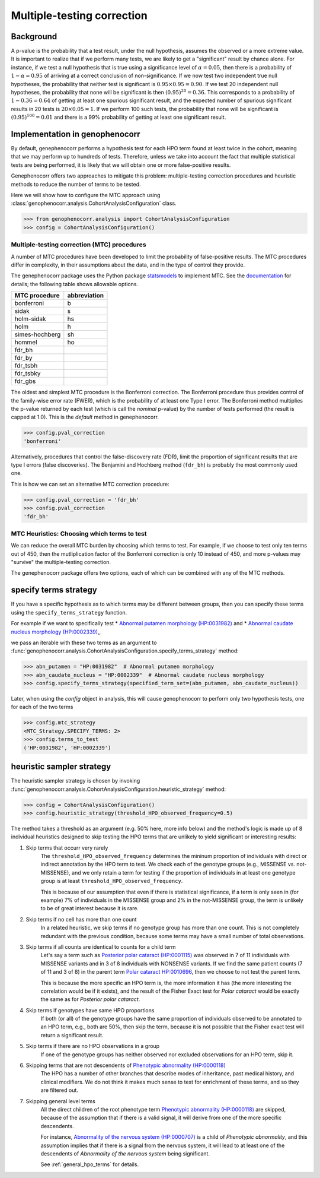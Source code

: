 .. _mtc:

===========================
Multiple-testing correction
===========================

Background
~~~~~~~~~~

A p-value is the probability that a test result, under the null hypothesis, assumes the observed or a more extreme value. It is important to realize that if we
perform many tests, we are likely to get a "significant" result by chance alone. For instance, if 
we test a null hypothesis that is true using a significance level of
:math:`\alpha = 0.05`, then there is a probability of :math:`1-\alpha = 0.95` of
arriving at a correct conclusion of non-significance. If we now test
two independent true null hypotheses, the probability that neither
test is significant is :math:`0.95\times 0.95 = 0.90.` If we test 20
independent null hypotheses, the probability that none will be
significant is then :math:`(0.95)^{20}=0.36`. This corresponds to a
probability of :math:`1-0.36=0.64` of getting at least one spurious
significant result, and the expected number of spurious significant
results in 20 tests is :math:`20\times 0.05=1`. If we perform 100 such
tests, the probability that none will be significant is
:math:`(0.95)^{100}=0.01` and there is a 99\% probability of getting at
least one significant result.


Implementation in genophenocorr
~~~~~~~~~~~~~~~~~~~~~~~~~~~~~~~
By default, genephenocorr performs a hypothesis test for each HPO term found at least twice
in the cohort, meaning that we may
perform up to hundreds of tests. Therefore, unless we take into
account the fact that multiple statistical tests are being performed,
it is likely that we will obtain one or more false-positive
results.

Genephenocorr offers two approaches to mitigate this problem: multiple-testing correction procedures
and heuristic methods to reduce the number of terms to be tested. 

Here we will show how to configure the MTC approach 
using :class:`genophenocorr.analysis.CohortAnalysisConfiguration` class.

>>> from genophenocorr.analysis import CohortAnalysisConfiguration
>>> config = CohortAnalysisConfiguration()


Multiple-testing correction (MTC) procedures
^^^^^^^^^^^^^^^^^^^^^^^^^^^^^^^^^^^^^^^^^^^^

A number of MTC procedures have
been developed to limit the probability of false-positive results. The
MTC procedures differ in complexity, in their assumptions about the
data, and in the type of control they provide.

The genephenocorr package uses the Python package `statsmodels <https://www.statsmodels.org/devel/>`_ to implement
MTC. See the `documentation <https://www.statsmodels.org/dev/generated/statsmodels.stats.multitest.multipletests.html>`_ for details;
the following table shows allowable options.

+---------------+--------------+
| MTC procedure | abbreviation |
+===============+==============+
| bonferroni    | b            |
+---------------+--------------+
| sidak         | s            |
+---------------+--------------+
|  holm-sidak   |     hs       |
+---------------+--------------+
|     holm      |      h       |
+---------------+--------------+
| simes-hochberg|   sh         |
+---------------+--------------+
|     hommel    |  ho          |
+---------------+--------------+
|     fdr_bh    |              |
+---------------+--------------+
|    fdr_by     |              |
+---------------+--------------+
|     fdr_tsbh  |              |
+---------------+--------------+
|     fdr_tsbky |              |
+---------------+--------------+
|     fdr_gbs   |              |
+---------------+--------------+


The oldest and simplest MTC procedure is the Bonferroni
correction. The Bonferroni procedure thus provides control of the family-wise
error rate (FWER), which is the probability of at least one Type I
error.  The Bonferroni method multiplies the p-value
returned by each test (which is call the *nominal* p-value)
by the number of tests performed (the result is capped at 1.0). This is the *default* method in genephenocorr.

>>> config.pval_correction
'bonferroni'

Alternatively, procedures that control the false-discovery rate (FDR),
limit the proportion of significant results that are type I
errors (false discoveries). The Benjamini and Hochberg method (``fdr_bh``) is probably the most commonly used one.

This is how we can set an alternative MTC correction procedure:

>>> config.pval_correction = 'fdr_bh'
>>> config.pval_correction
'fdr_bh'


MTC Heuristics: Choosing which terms to test
^^^^^^^^^^^^^^^^^^^^^^^^^^^^^^^^^^^^^^^^^^^^

We can reduce the overall MTC burden by choosing which terms to test. 
For example, if we choose to test only ten terms out of 450, 
then the mutliplication factor of the Bonferroni correction 
is only 10 instead of 450, and more p-values 
may "survive" the multiple-testing correction.

The genephenocorr package offers two options, 
each of which can be combined with any of the MTC methods.


specify terms strategy
~~~~~~~~~~~~~~~~~~~~~~

If you have a specific hypothesis as to which terms may be different between groups, 
then you can specify these terms using the ``specify_terms_strategy`` function.

For example if we want to specifically test
* `Abnormal putamen morphology (HP:0031982) <https://hpo.jax.org/browse/term/HP:0031982>`_ and
* `Abnormal caudate nucleus morphology (HP:0002339) <https://hpo.jax.org/browse/term/HP:0002339>`_,,

we pass an iterable with these two terms 
as an argument to :func:`genophenocorr.analysis.CohortAnalysisConfiguration.specify_terms_strategy` method:


>>> abn_putamen = "HP:0031982"  # Abnormal putamen morphology
>>> abn_caudate_nucleus = "HP:0002339"  # Abnormal caudate nucleus morphology
>>> config.specify_terms_strategy(specified_term_set=(abn_putamen, abn_caudate_nucleus))

Later, when using the `config` object in analysis, 
this will cause genophenocorr to perform only two hypothesis tests, one for each of the two terms

>>> config.mtc_strategy
<MTC_Strategy.SPECIFY_TERMS: 2>
>>> config.terms_to_test
('HP:0031982', 'HP:0002339')


heuristic sampler strategy
~~~~~~~~~~~~~~~~~~~~~~~~~~

.. _heuristic-sampler-strategy-section:

The heuristic sampler strategy is chosen by invoking 
:func:`genophenocorr.analysis.CohortAnalysisConfiguration.heuristic_strategy` method:

>>> config = CohortAnalysisConfiguration()
>>> config.heuristic_strategy(threshold_HPO_observed_frequency=0.5)

The method takes a threshold as an argument (e.g. 50% here, more info below) 
and the method's logic is made up of 8 individual heuristics 
designed to skip testing the HPO terms that are unlikely to yield significant or interesting results:

#. Skip terms that occurr very rarely
    The ``threshold_HPO_observed_frequency`` determines the mininum proportion of individuals 
    with direct or indirect annotation by the HPO term to test. 
    We check each of the genotype groups (e.g., MISSENSE vs. not-MISSENSE), and we only retain a term for testing 
    if the proportion of individuals in at least one genotype group is at least ``threshold_HPO_observed_frequency``. 
    
    This is because of our assumption that even if there is statistical significance, 
    if a term is only seen in (for example) 7% of individuals in the MISSENSE group and 2% in the not-MISSENSE group, 
    the term is unlikely to be of great interest because it is rare.

#. Skip terms if no cell has more than one count
    In a related heuristic, we skip terms if no genotype group has more than one count. 
    This is not completely redundant with the previous condition, 
    because some terms may have a small number of total observations.

#. Skip terms if all counts are identical to counts for a child term
    Let's say a term such as 
    `Posterior polar cataract (HP:0001115) <https://hpo.jax.org/browse/term/HP:0001115>`_ 
    was observed in 7 of 11 individuals with MISSENSE variants
    and in 3 of 8 individuals with NONSENSE variants. 
    If we find the same patient counts (7 of 11 and 3 of 8) in the parent term 
    `Polar cataract HP:0010696 <https://hpo.jax.org/browse/term/HP:0010696>`_, 
    then we choose to not test the parent term. 
    
    This is because the more specific an HPO term is, 
    the more information it has (the more interesting the correlation would be if it exists), 
    and the result of the Fisher Exact test for *Polar cataract* 
    would be exactly the same as for *Posterior polar cataract*.

#. Skip terms if genotypes have same HPO proportions
    If both (or all) of the genotype groups have the same proportion of individuals 
    observed to be annotated to an HPO term, e.g., both are 50%, then skip the term, 
    because it is not possible that the Fisher exact test will return a significant result.

#. Skip terms if there are no HPO observations in a group
    If one of the genotype groups has neither observed nor excluded observations for an HPO term, skip it.

#. Skipping terms that are not descendents of `Phenotypic abnormality (HP:0000118) <https://hpo.jax.org/browse/term/HP:0000118>`_
    The HPO has a number of other branches that describe modes of inheritance, 
    past medical history, and clinical modifiers. 
    We do not think it makes much sense to test for enrichment of these terms, 
    and so they are filtered out.

#. Skipping general level terms 
    All the direct children of the root phenotype term 
    `Phenotypic abnormality (HP:0000118) <https://hpo.jax.org/browse/term/HP:0000118>`_ are skipped, 
    because of the assumption that if there is a valid signal, 
    it will derive from one of the more specific descendents. 
    
    For instance, `Abnormality of the nervous system (HP:0000707) <https://hpo.jax.org/browse/term/HP:0000707>`_
    is a child of *Phenotypic abnormality*, and this assumption implies 
    that if there is a signal from the nervous system, 
    it will lead to at least one of the descendents of 
    *Abnormality of the nervous system* being significant.

    See :ref:`general_hpo_terms` for details.


